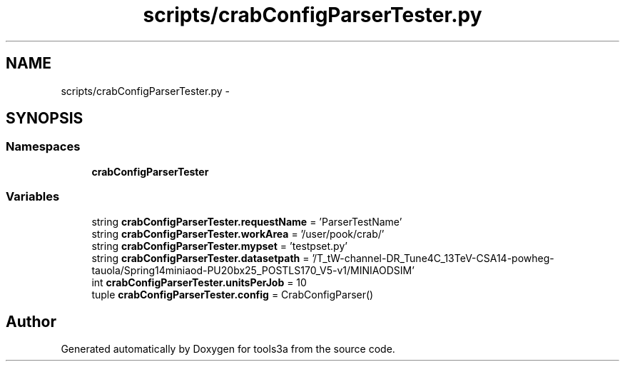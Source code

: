 .TH "scripts/crabConfigParserTester.py" 3 "Fri Feb 6 2015" "tools3a" \" -*- nroff -*-
.ad l
.nh
.SH NAME
scripts/crabConfigParserTester.py \- 
.SH SYNOPSIS
.br
.PP
.SS "Namespaces"

.in +1c
.ti -1c
.RI "\fBcrabConfigParserTester\fP"
.br
.in -1c
.SS "Variables"

.in +1c
.ti -1c
.RI "string \fBcrabConfigParserTester\&.requestName\fP = 'ParserTestName'"
.br
.ti -1c
.RI "string \fBcrabConfigParserTester\&.workArea\fP = '/user/pook/crab/'"
.br
.ti -1c
.RI "string \fBcrabConfigParserTester\&.mypset\fP = 'testpset\&.py'"
.br
.ti -1c
.RI "string \fBcrabConfigParserTester\&.datasetpath\fP = '/T_tW-channel-DR_Tune4C_13TeV-CSA14-powheg-tauola/Spring14miniaod-PU20bx25_POSTLS170_V5-v1/MINIAODSIM'"
.br
.ti -1c
.RI "int \fBcrabConfigParserTester\&.unitsPerJob\fP = 10"
.br
.ti -1c
.RI "tuple \fBcrabConfigParserTester\&.config\fP = CrabConfigParser()"
.br
.in -1c
.SH "Author"
.PP 
Generated automatically by Doxygen for tools3a from the source code\&.
